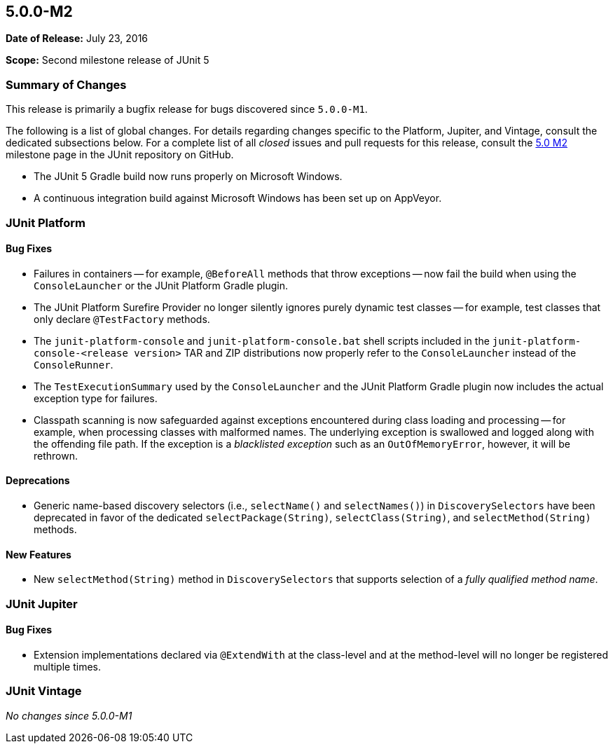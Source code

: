 [[release-notes-5.0.0-m2]]
== 5.0.0-M2

*Date of Release:* July 23, 2016

*Scope:* Second milestone release of JUnit 5

[[release-notes-5.0.0-m2-summary]]
=== Summary of Changes

This release is primarily a bugfix release for bugs discovered since `5.0.0-M1`.

The following is a list of global changes. For details regarding changes specific to the
Platform, Jupiter, and Vintage, consult the dedicated subsections below. For a complete
list of all _closed_ issues and pull requests for this release, consult the
link:{junit5-repo}+/milestone/4?closed=1+[5.0 M2] milestone page in the JUnit repository
on GitHub.

* The JUnit 5 Gradle build now runs properly on Microsoft Windows.
* A continuous integration build against Microsoft Windows has been set up on AppVeyor.

[[release-notes-5.0.0-m2-junit-platform]]
=== JUnit Platform

==== Bug Fixes

* Failures in containers -- for example, `@BeforeAll` methods that throw exceptions --
  now fail the build when using the `ConsoleLauncher` or the JUnit Platform Gradle plugin.
* The JUnit Platform Surefire Provider no longer silently ignores purely dynamic test
  classes -- for example, test classes that only declare `@TestFactory` methods.
* The `junit-platform-console` and `junit-platform-console.bat` shell scripts included in
  the `junit-platform-console-<release version>` TAR and ZIP distributions now properly
  refer to the `ConsoleLauncher` instead of the `ConsoleRunner`.
* The `TestExecutionSummary` used by the `ConsoleLauncher` and the JUnit Platform Gradle
  plugin now includes the actual exception type for failures.
* Classpath scanning is now safeguarded against exceptions encountered during class
  loading and processing -- for example, when processing classes with malformed names.
  The underlying exception is swallowed and logged along with the offending file path. If
  the exception is a _blacklisted exception_ such as an `OutOfMemoryError`, however, it
  will be rethrown.

==== Deprecations

* Generic name-based discovery selectors (i.e., `selectName()` and `selectNames()`) in
  `DiscoverySelectors` have been deprecated in favor of the dedicated
  `selectPackage(String)`, `selectClass(String)`, and `selectMethod(String)` methods.

==== New Features

* New  `selectMethod(String)` method in `DiscoverySelectors` that supports selection of
  a _fully qualified method name_.

[[release-notes-5.0.0-m2-junit-jupiter]]
=== JUnit Jupiter

==== Bug Fixes

* Extension implementations declared via `@ExtendWith` at the class-level and at the
  method-level will no longer be registered multiple times.

[[release-notes-5.0.0-m2-junit-vintage]]
=== JUnit Vintage

_No changes since 5.0.0-M1_
